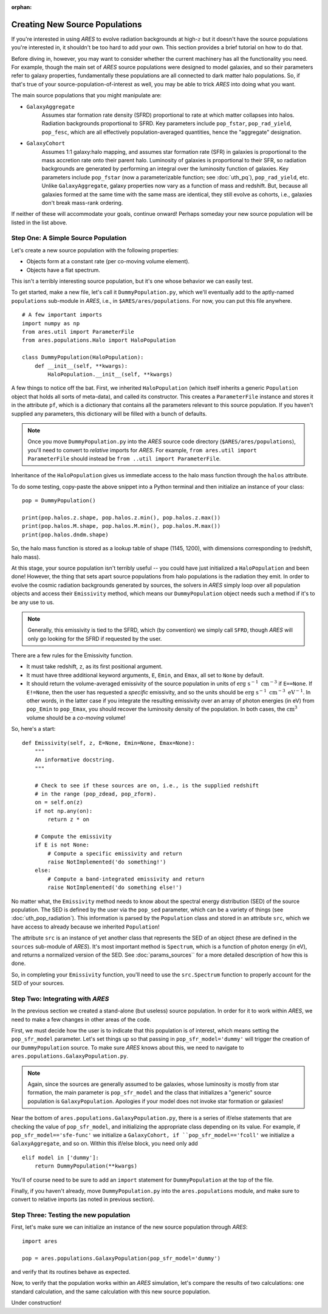 :orphan:

Creating New Source Populations
===============================
If you're interested in using *ARES* to evolve radiation backgrounds at high-:math:`z` but it doesn't have the source populations you're interested in, it shouldn't be too hard to add your own. This section provides a brief tutorial on how to do that.

Before diving in, however, you may want to consider whether the current machinery has all the functionality you need. For example, though the main set of *ARES* source populations were designed to model galaxies, and so their parameters refer to galaxy properties, fundamentally these populations are all connected to dark matter halo populations. So, if that's true of your source-population-of-interest as well, you may be able to trick *ARES* into doing what you want.

The main source populations that you might manipulate are:

* ``GalaxyAggregate`` 
    Assumes star formation rate density (SFRD) proportional to rate at which matter collapses into halos. Radiation backgrounds proportional to SFRD. Key parameters include ``pop_fstar``, ``pop_rad_yield``, ``pop_fesc``, which are all effectively population-averaged quantities, hence the "aggregate" designation.

* ``GalaxyCohort``
    Assumes 1:1 galaxy:halo mapping, and assumes star formation rate (SFR) in galaxies is proportional to the mass accretion rate onto their parent halo. Luminosity of galaxies is proportional to their SFR, so radiation backgrounds are generated by performing an integral over the luminosity function of galaxies. Key parameters include ``pop_fstar`` (now a parameterizable function; see :doc:`uth_pq`), ``pop_rad_yield``, etc. Unlike ``GalaxyAggregate``, galaxy properties now vary as a function of mass and redshift. But, because all galaxies formed at the same time with the same mass are identical, they still evolve as cohorts, i.e., galaxies don't break mass-rank ordering.

If neither of these will accommodate your goals, continue onward! Perhaps someday your new source population will be listed in the list above.

Step One: A Simple Source Population
------------------------------------
Let's create a new source population with the following properties:

- Objects form at a constant rate (per co-moving volume element). 
- Objects have a flat spectrum.

This isn't a terribly interesting source population, but it's one whose behavior we can easily test.

To get started, make a new file, let's call it ``DummyPopulation.py``, which we'll eventually add to the aptly-named ``populations`` sub-module in *ARES*, i.e., in ``$ARES/ares/populations``. For now, you can put this file anywhere.


::

    # A few important imports
    import numpy as np
    from ares.util import ParameterFile
    from ares.populations.Halo import HaloPopulation

    class DummyPopulation(HaloPopulation):
        def __init__(self, **kwargs):
            HaloPopulation.__init__(self, **kwargs)
        
A few things to notice off the bat. First, we inherited ``HaloPopulation`` (which itself inherits a generic ``Population`` object that holds all sorts of meta-data), and called its constructor. This creates a ``ParameterFile`` instance and stores it in the attribute ``pf``, which is a dictionary that contains all the parameters relevant to this source population. If you haven't supplied any parameters, this dictionary will be filled with a bunch of defaults.

.. note :: Once you move ``DummyPopulation.py`` into the *ARES* source code directory (``$ARES/ares/populations``), you'll need to convert to *relative* imports for *ARES*. For example, ``from ares.util import ParameterFile`` should instead be ``from ..util import ParameterFile``.

Inheritance of the ``HaloPopulation`` gives us immediate access to the halo mass function through the ``halos`` attribute.

To do some testing, copy-paste the above snippet into a Python terminal and then initialize an instance of your class:

::  

    pop = DummyPopulation()
    
    print(pop.halos.z.shape, pop.halos.z.min(), pop.halos.z.max())
    print(pop.halos.M.shape, pop.halos.M.min(), pop.halos.M.max())
    print(pop.halos.dndm.shape)
    
So, the halo mass function is stored as a lookup table of shape (1145, 1200), with dimensions corresponding to (redshift, halo mass).

At this stage, your source population isn't terribly useful -- you could have just initialized a ``HaloPopulation`` and been done! However, the thing that sets apart source populations from halo populations is the radiation they emit. In order to evolve the cosmic radiation backgrounds generated by sources, the solvers in *ARES* simply loop over all population objects and access their ``Emissivity`` method, which means our ``DummyPopulation`` object needs such a method if it's to be any use to us.

.. note:: Generally, this emissivity is tied to the SFRD, which (by convention) we simply call ``SFRD``, though *ARES* will only go looking for the SFRD if requested by the user. 

There are a few rules for the Emissivity function. 

- It must take redshift, ``z``, as its first positional argument.
- It must have three additional keyword arguments, ``E``, ``Emin``, and ``Emax``, all set to ``None`` by default.
- It should return the volume-averaged emissivity of the source population in units of :math:`\mathrm{erg} \ \mathrm{s}^{-1} \ \mathrm{cm}^{-3}` if ``E==None``. If ``E!=None``, then the user has requested a *specific* emissivity, and so the units should be :math:`\mathrm{erg} \ \mathrm{s}^{-1} \ \mathrm{cm}^{-3} \ \mathrm{eV}^{-1}`. In other words, in the latter case if you integrate the resulting emissivity over an array of photon energies (in eV) from ``pop_Emin`` to ``pop_Emax``, you should recover the luminosity density of the population. In both cases, the :math:`\mathrm{cm}^3` volume should be a *co-moving* volume!

So, here's a start:

::

    def Emissivity(self, z, E=None, Emin=None, Emax=None):
        """
        An informative docstring.
        """
    
        # Check to see if these sources are on, i.e., is the supplied redshift
        # in the range (pop_zdead, pop_zform).
        on = self.on(z)
        if not np.any(on):
            return z * on
            
        # Compute the emissivity    
        if E is not None:
            # Compute a specific emissivity and return
            raise NotImplemented('do something!')
        else:
            # Compute a band-integrated emissivity and return
            raise NotImplemented('do something else!')
        

No matter what, the ``Emissivity`` method needs to know about the spectral energy distribution (SED) of the source population. The SED is defined by the user via the ``pop_sed`` parameter, which can be a variety of things (see :doc:`uth_pop_radiation`). This information is parsed by the ``Population`` class and stored in an attribute ``src``, which we have access to already because we inherited ``Population``!

The attribute ``src`` is an instance of yet another class that represents the SED of an object (these are defined in the ``sources`` sub-module of *ARES*). It's most important method is ``Spectrum``, which is a function of photon energy (in eV), and returns a normalized version of the SED. See :doc:`params_sources`` for a more detailed description of how this is done.

So, in completing your ``Emissivity`` function, you'll need to use the ``src.Spectrum`` function to properly account for the SED of your sources.


Step Two: Integrating with *ARES*
---------------------------------
In the previous section we created a stand-alone (but useless) source population. In order for it to work within *ARES*, we need to make a few changes in other areas of the code.

First, we must decide how the user is to indicate that this population is of interest, which means setting the ``pop_sfr_model`` parameter. Let's set things up so that passing in ``pop_sfr_model='dummy'`` will trigger the creation of our ``DummyPopulation`` source. To make sure *ARES* knows about this, we need to navigate to ``ares.populations.GalaxyPopulation.py``.

.. note :: Again, since the sources are generally assumed to be galaxies, whose luminosity is mostly from star formation, the main parameter is ``pop_sfr_model`` and the class that initializes a "generic" source population is ``GalaxyPopulation``. Apologies if your model does not invoke star formation or galaxies!

Near the bottom of ``ares.populations.GalaxyPopulation.py``, there is a series of if/else statements that are checking the value of ``pop_sfr_model``, and initializing the appropriate class depending on its value. For example, if ``pop_sfr_model=='sfe-func'`` we initialize a ``GalaxyCohort, if ``pop_sfr_model=='fcoll'`` we initialize a ``GalaxyAggregate``, and so on. Within this if/else block, you need only add

::

    elif model in ['dummy']:
        return DummyPopulation(**kwargs)

You'll of course need to be sure to add an ``import`` statement for ``DummyPopulation`` at the top of the file.

Finally, if you haven't already, move ``DummyPopulation.py`` into the ``ares.populations`` module, and make sure to convert to relative imports (as noted in previous section).


Step Three: Testing the new population
--------------------------------------
First, let's make sure we can initialize an instance of the new source population through *ARES*:

::

    import ares
    
    pop = ares.populations.GalaxyPopulation(pop_sfr_model='dummy')
    
and verify that its routines behave as expected.

Now, to verify that the population works within an *ARES* simulation, let's compare the results of two calculations: one standard calculation, and the same calculation with this new source population. 

Under construction!

    





    
    